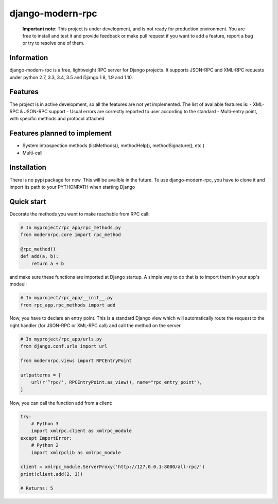 =================
django-modern-rpc
=================

    **Important note**: This project is under development, and is not ready for production environment.
    You are free to install and test it and provide feedback or make pull
    request if you want to add a feature, report a bug or try to resolve
    one of them.

-----------
Information
-----------

django-modern-rpc is a free, lightweight RPC server for Django projects.
It supports JSON-RPC and XML-RPC requests under python 2.7, 3.3, 3.4,
3.5 and Django 1.8, 1.9 and 1.10.

--------
Features
--------

The project is in active development, so all the features are not yet
implemented. The list of available features is:
- XML-RPC & JSON-RPC support
- Usual errors are correctly reported to user according to the standard
- Multi-entry point, with specific methods and protocol attached

-----------------------------
Features planned to implement
-----------------------------

- System introspection methods (listMethods(), methodHelp(),
  methodSignature(), etc.)
- Multi-call

------------
Installation
------------

There is no pypi package for now. This will be availble in the future.
To use django-modern-rpc, you have to clone it and import its path to
your PYTHONPATH when starting Django

-----------
Quick start
-----------

Decorate the methods you want to make reachable from RPC call:

.. code:: python

    # In myproject/rpc_app/rpc_methods.py
    from modernrpc.core import rpc_method

    @rpc_method()
    def add(a, b):
        return a + b

and make sure these functions are imported at Django startup. A simple
way to do that is to import them in your app's modeul:

.. code:: python

    # In myproject/rpc_app/__init__.py
    from rpc_app.rpc_methods import add

Now, you have to declare an entry point. This is a standard Django view
which will automatically route the request to the right handler (for
JSON-RPC or XML-RPC call) and call the method on the server.

.. code:: python

    # In myproject/rpc_app/urls.py
    from django.conf.urls import url

    from modernrpc.views import RPCEntryPoint

    urlpatterns = [
        url(r'^rpc/', RPCEntryPoint.as_view(), name="rpc_entry_point"),
    ]

Now, you can call the function add from a client:

.. code:: python

    try:
        # Python 3
        import xmlrpc.client as xmlrpc_module
    except ImportError:
        # Python 2
        import xmlrpclib as xmlrpc_module

    client = xmlrpc_module.ServerProxy('http://127.0.0.1:8000/all-rpc/')
    print(client.add(2, 3))

    # Returns: 5


|TravisStatus|_

.. |TravisStatus| image:: https://travis-ci.org/alorence/django-modern-rpc.svg?branch=master
.. _TravisStatus: https://travis-ci.org/alorence/django-modern-rpc
